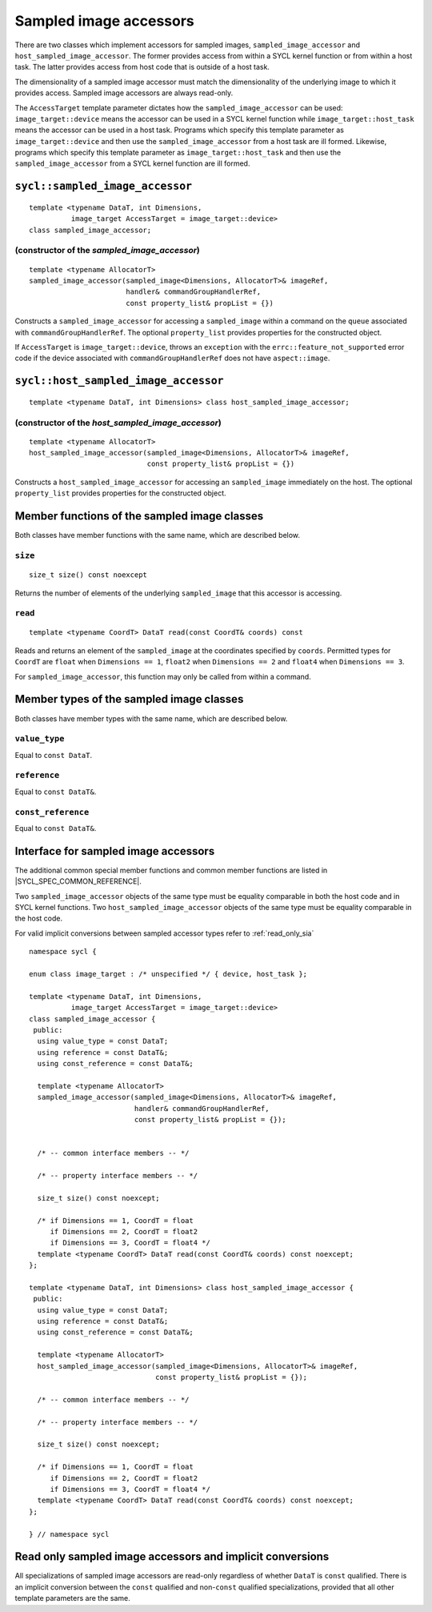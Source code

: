 ..
  Copyright 2023 The Khronos Group Inc.
  SPDX-License-Identifier: CC-BY-4.0

.. _sampled_image_accessors:

***********************
Sampled image accessors
***********************

There are two classes which implement accessors for sampled images,
``sampled_image_accessor`` and ``host_sampled_image_accessor``.
The former provides access from within a SYCL kernel function or from
within a host task. The latter provides access from host
code that is outside of a host task.

The dimensionality of a sampled image accessor must match the
dimensionality of the underlying image to which it provides access.
Sampled image accessors are always read-only.

The ``AccessTarget`` template parameter dictates how the
``sampled_image_accessor`` can be used: ``image_target::device``
means the accessor can be used in a SYCL kernel function while
``image_target::host_task`` means the accessor can be used in
a host task. Programs which specify this template parameter as
``image_target::device`` and then use the ``sampled_image_accessor``
from a host task are ill formed. Likewise, programs which specify this
template parameter as ``image_target::host_task`` and then use the
``sampled_image_accessor`` from a SYCL kernel function are ill formed.

.. _sampled_image_accessor:

================================
``sycl::sampled_image_accessor``
================================

::

  template <typename DataT, int Dimensions,
            image_target AccessTarget = image_target::device>
  class sampled_image_accessor;

(constructor of the `sampled_image_accessor`)
=============================================

.. parsed-literal::

  template <typename AllocatorT>
  sampled_image_accessor(sampled_image<Dimensions, AllocatorT>& imageRef,
                         handler& commandGroupHandlerRef,
                         const property_list& propList = {})

Constructs a ``sampled_image_accessor`` for accessing a
``sampled_image`` within a command on the ``queue``
associated with ``commandGroupHandlerRef``. The optional
``property_list`` provides properties
for the constructed object.

If ``AccessTarget`` is ``image_target::device``,
throws an ``exception`` with the ``errc::feature_not_supported``
error code if the device associated with ``commandGroupHandlerRef``
does not have ``aspect::image``.

.. _host_sampled_image_accessor:

=======================================
``sycl::host_sampled_image_accessor``
=======================================

::

  template <typename DataT, int Dimensions> class host_sampled_image_accessor;

(constructor of the `host_sampled_image_accessor`)
====================================================

.. parsed-literal::

  template <typename AllocatorT>
  host_sampled_image_accessor(sampled_image<Dimensions, AllocatorT>& imageRef,
                              const property_list& propList = {})

Constructs a ``host_sampled_image_accessor`` for accessing an
``sampled_image`` immediately on the host. The optional
``property_list`` provides properties for the constructed object.

=============================================
Member functions of the sampled image classes
=============================================

Both classes have member functions with the same name,
which are described below.

``size``
========

::

  size_t size() const noexcept

Returns the number of elements of the underlying
``sampled_image`` that this accessor is accessing.

``read``
========

::

  template <typename CoordT> DataT read(const CoordT& coords) const

Reads and returns an element of the ``sampled_image`` at the
coordinates specified by ``coords``. Permitted types for ``CoordT``
are ``float`` when ``Dimensions == 1``, ``float2`` when
``Dimensions == 2`` and ``float4`` when ``Dimensions == 3``.

For ``sampled_image_accessor``, this function may
only be called from within a command.

=========================================
Member types of the sampled image classes
=========================================

Both classes have member types with the same name,
which are described below.

``value_type``
==============

Equal to ``const DataT``.

``reference``
=============

Equal to ``const DataT&``.

``const_reference``
===================

Equal to ``const DataT&``.

=====================================
Interface for sampled image accessors
=====================================

The additional common special member functions and common member
functions are listed in |SYCL_SPEC_COMMON_REFERENCE|.

Two ``sampled_image_accessor`` objects of the same type must be
equality comparable in both the host code and in SYCL kernel functions.
Two ``host_sampled_image_accessor`` objects of the same type must be
equality comparable in the host code.

For valid implicit conversions between sampled
accessor types refer to :ref:`read_only_sia`

::

  namespace sycl {

  enum class image_target : /* unspecified */ { device, host_task };

  template <typename DataT, int Dimensions,
            image_target AccessTarget = image_target::device>
  class sampled_image_accessor {
   public:
    using value_type = const DataT;
    using reference = const DataT&;
    using const_reference = const DataT&;

    template <typename AllocatorT>
    sampled_image_accessor(sampled_image<Dimensions, AllocatorT>& imageRef,
                           handler& commandGroupHandlerRef,
                           const property_list& propList = {});


    /* -- common interface members -- */

    /* -- property interface members -- */

    size_t size() const noexcept;

    /* if Dimensions == 1, CoordT = float
       if Dimensions == 2, CoordT = float2
       if Dimensions == 3, CoordT = float4 */
    template <typename CoordT> DataT read(const CoordT& coords) const noexcept;
  };

  template <typename DataT, int Dimensions> class host_sampled_image_accessor {
   public:
    using value_type = const DataT;
    using reference = const DataT&;
    using const_reference = const DataT&;

    template <typename AllocatorT>
    host_sampled_image_accessor(sampled_image<Dimensions, AllocatorT>& imageRef,
                                const property_list& propList = {});

    /* -- common interface members -- */

    /* -- property interface members -- */

    size_t size() const noexcept;

    /* if Dimensions == 1, CoordT = float
       if Dimensions == 2, CoordT = float2
       if Dimensions == 3, CoordT = float4 */
    template <typename CoordT> DataT read(const CoordT& coords) const noexcept;
  };

  } // namespace sycl

.. _read_only_sia:

==========================================================
Read only sampled image accessors and implicit conversions
==========================================================

All specializations of sampled image accessors are read-only regardless
of whether ``DataT`` is ``const`` qualified. There is an implicit conversion
between the ``const`` qualified and non-``const`` qualified specializations,
provided that all other template parameters are the same.
